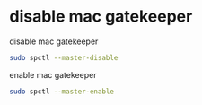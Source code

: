 #+STARTUP: content
#+OPTIONS: num:nil author:nil

* disable mac gatekeeper

disable mac gatekeeper

#+BEGIN_SRC sh
sudo spctl --master-disable
#+END_SRC

enable mac gatekeeper

#+BEGIN_SRC sh
sudo spctl --master-enable
#+END_SRC
